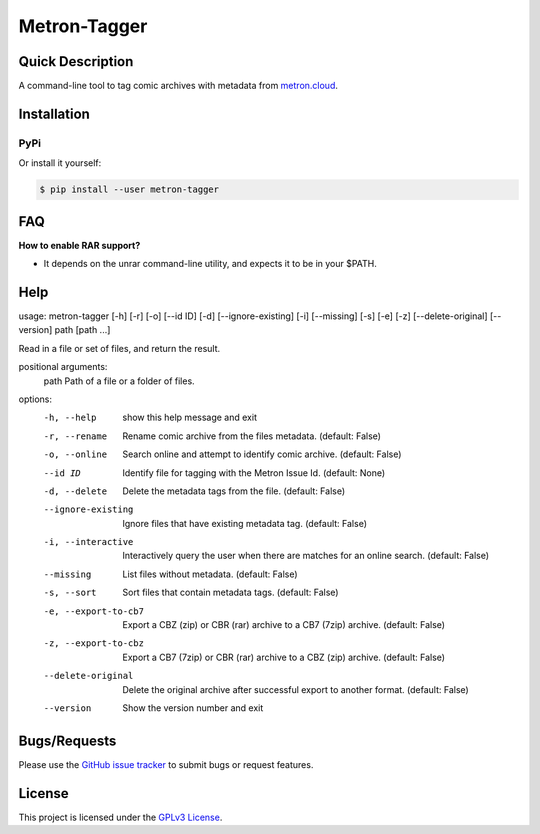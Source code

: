 =============
Metron-Tagger
=============

.. image:: https://img.shields.io/pypi/v/metron-tagger.svg
    :target: https://pypi.org/project/metron-tagger/

.. image:: https://img.shields.io/pypi/pyversions/metron-tagger.svg
    :target: https://pypi.org/project/metron-tagger/

.. image:: https://img.shields.io/github/license/bpepple/metron-tagger
    :target: https://opensource.org/licenses/GPL-3.0

.. image:: https://codecov.io/gh/Metron-Project/metron-tagger/branch/master/graph/badge.svg?token=d8TyzWM2Uz 
    :target: https://codecov.io/gh/Metron-Project/metron-tagger

.. image:: https://img.shields.io/badge/code%20style-black-000000.svg
    :target: https://github.com/psf/black

Quick Description
-----------------

A command-line tool to tag comic archives with metadata from metron.cloud_.

.. _metron.cloud: https://metron.cloud

Installation
------------

PyPi
~~~~

Or install it yourself:

.. code:: bash

  $ pip install --user metron-tagger

FAQ
---

**How to enable RAR support?**

- It depends on the unrar command-line utility, and expects it to be in your $PATH.

Help
----

::

usage: metron-tagger [-h] [-r] [-o] [--id ID] [-d] [--ignore-existing] [-i] [--missing] [-s] [-e] [-z] [--delete-original] [--version] path [path ...]

Read in a file or set of files, and return the result.

positional arguments:
  path                 Path of a file or a folder of files.

options:
  -h, --help           show this help message and exit
  -r, --rename         Rename comic archive from the files metadata. (default: False)
  -o, --online         Search online and attempt to identify comic archive. (default: False)
  --id ID              Identify file for tagging with the Metron Issue Id. (default: None)
  -d, --delete         Delete the metadata tags from the file. (default: False)
  --ignore-existing    Ignore files that have existing metadata tag. (default: False)
  -i, --interactive    Interactively query the user when there are matches for an online search. (default: False)
  --missing            List files without metadata. (default: False)
  -s, --sort           Sort files that contain metadata tags. (default: False)
  -e, --export-to-cb7  Export a CBZ (zip) or CBR (rar) archive to a CB7 (7zip) archive. (default: False)
  -z, --export-to-cbz  Export a CB7 (7zip) or CBR (rar) archive to a CBZ (zip) archive. (default: False)
  --delete-original    Delete the original archive after successful export to another format. (default: False)
  --version            Show the version number and exit


Bugs/Requests
-------------

Please use the `GitHub issue tracker <https://github.com/Metron-Project/metron-tagger/issues>`_ to submit bugs or request features.

License
-------

This project is licensed under the `GPLv3 License <LICENSE>`_.

